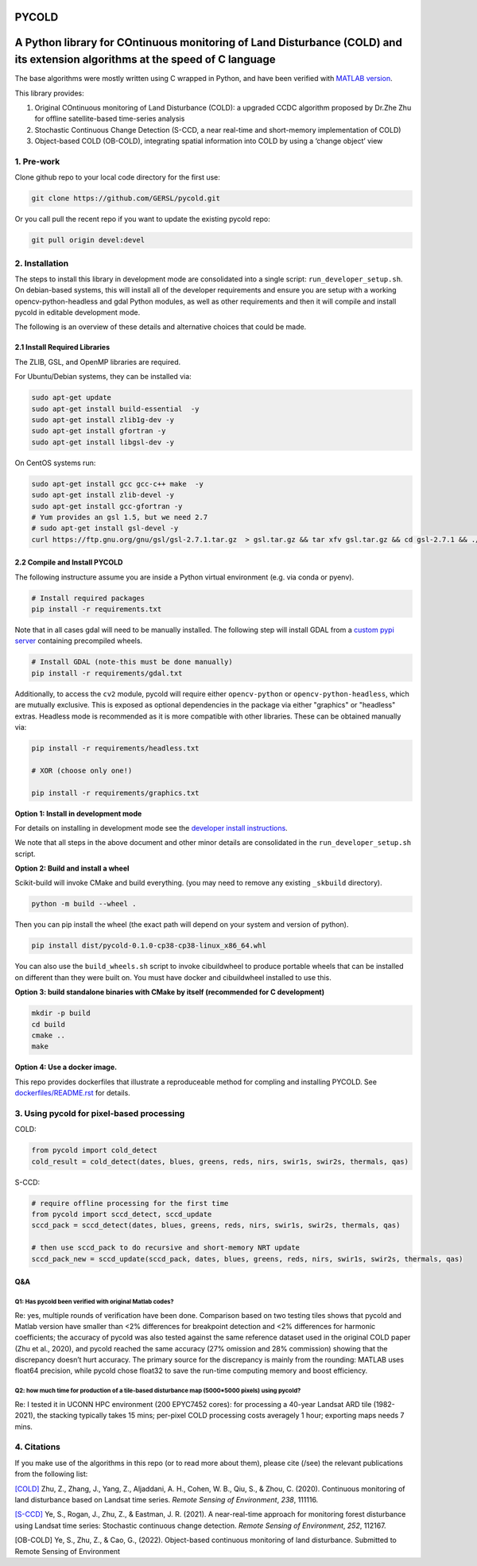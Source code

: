 PYCOLD
======

|GithubActions| 

.. .. TODO: uncomment these after docs / pypi / coverage are online
.. .. |ReadTheDocs| |Pypi| |Downloads| |Codecov| 

A Python library for COntinuous monitoring of Land Disturbance (COLD) and its extension algorithms at the speed of C language
=============================================================================================================================

The base algorithms were mostly written using C wrapped in Python, and
have been verified with `MATLAB version <https://github.com/GERSL/COLD>`_.

This library provides: 

1. Original COntinuous monitoring of Land Disturbance (COLD): a upgraded CCDC algorithm proposed by Dr.Zhe Zhu for offline satellite-based time-series analysis 
       
2. Stochastic Continuous Change Detection (S-CCD, a near real-time and short-memory implementation of COLD) 
       
3. Object-based COLD (OB-COLD), integrating spatial information into COLD by using a ‘change object’ view 
           
    
1. Pre-work
-----------
   
Clone github repo to your local code directory for the first use:

.. code:: bash

   git clone https://github.com/GERSL/pycold.git

Or you call pull the recent repo if you want to update the existing
pycold repo:

.. code:: bash

   git pull origin devel:devel

2. Installation
---------------

The steps to install this library in development mode are consolidated
into a single script: ``run_developer_setup.sh``.  On debian-based systems,
this will install all of the developer requirements and ensure you are setup
with a working opencv-python-headless and gdal Python modules, as well as other
requirements and then it will compile and install pycold in editable
development mode.


The following is an overview of these details and alternative choices that
could be made.

2.1 Install Required Libraries
~~~~~~~~~~~~~~~~~~~~~~~~~~~~~~

The ZLIB, GSL, and OpenMP libraries are required.

For Ubuntu/Debian systems, they can be installed via:

.. code:: bash

   sudo apt-get update
   sudo apt-get install build-essential  -y
   sudo apt-get install zlib1g-dev -y
   sudo apt-get install gfortran -y
   sudo apt-get install libgsl-dev -y

On CentOS systems run:

.. code:: bash

   sudo apt-get install gcc gcc-c++ make  -y
   sudo apt-get install zlib-devel -y
   sudo apt-get install gcc-gfortran -y
   # Yum provides an gsl 1.5, but we need 2.7
   # sudo apt-get install gsl-devel -y
   curl https://ftp.gnu.org/gnu/gsl/gsl-2.7.1.tar.gz  > gsl.tar.gz && tar xfv gsl.tar.gz && cd gsl-2.7.1 && ./configure --prefix=/usr --disable-static && make && make install

2.2 Compile and Install PYCOLD
~~~~~~~~~~~~~~~~~~~~~~~~~~~~~~

The following instructure assume you are inside a Python virtual environment
(e.g. via conda or pyenv). 

.. code:: bash

    # Install required packages
    pip install -r requirements.txt

Note that in all cases gdal will need to be manually installed.  The following
step will install GDAL from a `custom pypi server
<https://girder.github.io/large_image_wheels>`_ containing precompiled wheels. 

.. code:: bash

    # Install GDAL (note-this must be done manually)
    pip install -r requirements/gdal.txt

Additionally, to access the ``cv2`` module, pycold will require either
``opencv-python`` or ``opencv-python-headless``, which are mutually exclusive.
This is exposed as optional dependencies in the package via either "graphics"
or "headless" extras.  Headless mode is recommended as it is more compatible
with other libraries. These can be obtained manually via:

.. code:: bash

    pip install -r requirements/headless.txt
    
    # XOR (choose only one!)

    pip install -r requirements/graphics.txt


**Option 1: Install in development mode**

For details on installing in development mode see the
`developer install instructions <docs/source/developer_install.rst>`_.

We note that all steps in the above document and other minor details are
consolidated in the ``run_developer_setup.sh`` script.


**Option 2: Build and install a wheel**

Scikit-build will invoke CMake and build everything. (you may need to
remove any existing ``_skbuild`` directory).

.. code:: bash

   python -m build --wheel .

Then you can pip install the wheel (the exact path will depend on your system
and version of python).

.. code:: bash

   pip install dist/pycold-0.1.0-cp38-cp38-linux_x86_64.whl


You can also use the ``build_wheels.sh`` script to invoke cibuildwheel to
produce portable wheels that can be installed on different than they were built
on. You must have docker and cibuildwheel installed to use this.


**Option 3: build standalone binaries with CMake by itself (recommended
for C development)**

.. code:: bash

   mkdir -p build
   cd build
   cmake ..
   make 

**Option 4: Use a docker image.**

This repo provides dockerfiles that illustrate a reproduceable method for
compling and installing PYCOLD. See `dockerfiles/README.rst
<dockerfiles/README.rst>`__ for details.

3. Using pycold for pixel-based processing
------------------------------------------

COLD:

.. code:: python

   from pycold import cold_detect
   cold_result = cold_detect(dates, blues, greens, reds, nirs, swir1s, swir2s, thermals, qas)

S-CCD:

.. code:: python

   # require offline processing for the first time 
   from pycold import sccd_detect, sccd_update
   sccd_pack = sccd_detect(dates, blues, greens, reds, nirs, swir1s, swir2s, thermals, qas)

   # then use sccd_pack to do recursive and short-memory NRT update
   sccd_pack_new = sccd_update(sccd_pack, dates, blues, greens, reds, nirs, swir1s, swir2s, thermals, qas)

Q&A
~~~

Q1: Has pycold been verified with original Matlab codes?
^^^^^^^^^^^^^^^^^^^^^^^^^^^^^^^^^^^^^^^^^^^^^^^^^^^^^^^^

Re: yes, multiple rounds of verification have been done. Comparison
based on two testing tiles shows that pycold and Matlab version have
smaller than <2% differences for breakpoint detection and <2%
differences for harmonic coefficients; the accuracy of pycold was also
tested against the same reference dataset used in the original COLD
paper (Zhu et al., 2020), and pycold reached the same accuracy (27%
omission and 28% commission) showing that the discrepancy doesn’t hurt
accuracy. The primary source for the discrepancy is mainly from the
rounding: MATLAB uses float64 precision, while pycold chose float32 to
save the run-time computing memory and boost efficiency.

Q2: how much time for production of a tile-based disturbance map (5000*5000 pixels) using pycold?
^^^^^^^^^^^^^^^^^^^^^^^^^^^^^^^^^^^^^^^^^^^^^^^^^^^^^^^^^^^^^^^^^^^^^^^^^^^^^^^^^^^^^^^^^^^^^^^^^

Re: I tested it in UCONN HPC environment (200 EPYC7452 cores): for
processing a 40-year Landsat ARD tile (1982-2021), the stacking
typically takes 15 mins; per-pixel COLD processing costs averagely 1
hour; exporting maps needs 7 mins.

4. Citations
------------

If you make use of the algorithms in this repo (or to read more about them),
please cite (/see) the relevant publications from the following list:

`[COLD] <https://www.sciencedirect.com/science/article/am/pii/S0034425719301002>`_ 
Zhu, Z., Zhang, J., Yang, Z., Aljaddani, A. H., Cohen, W. B., Qiu, S., &
Zhou, C. (2020). Continuous monitoring of land disturbance based on
Landsat time series. *Remote Sensing of Environment*, *238*, 111116.

`[S-CCD] <https://www.sciencedirect.com/science/article/pii/S003442572030540X>`_
Ye, S., Rogan, J., Zhu, Z., & Eastman, J. R. (2021). A near-real-time
approach for monitoring forest disturbance using Landsat time series:
Stochastic continuous change detection. *Remote Sensing of Environment*,
*252*, 112167.

[OB-COLD] Ye, S., Zhu, Z., & Cao, G., (2022). Object-based continuous monitoring
of land disturbance. Submitted to Remote Sensing of Environment


.. |Codecov| image:: https://codecov.io/github/GERSL/pycold/badge.svg?branch=devel&service=github
   :target: https://codecov.io/github/GERSL/pycold?branch=devel
.. |Pypi| image:: https://img.shields.io/pypi/v/pycold.svg
   :target: https://pypi.python.org/pypi/pycold
.. |Downloads| image:: https://img.shields.io/pypi/dm/pycold.svg
   :target: https://pypistats.org/packages/pycold
.. |ReadTheDocs| image:: https://readthedocs.org/projects/pycold/badge/?version=latest
    :target: http://pycold.readthedocs.io/en/latest/
.. |GithubActions| image:: https://github.com/GERSL/pycold/actions/workflows/tests.yml/badge.svg?branch=devel
    :target: https://github.com/GERSL/pycold/actions?query=branch%3Amain
